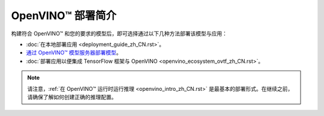 .. _openvino_docs_deployment_guide_introduction_zh_CN:

OpenVINO™ 部署简介
====================

构建符合 OpenVINO™ 和您的要求的模型后，即可选择通过以下几种方法部署该模型与应用：

* :doc:`在本地部署应用 <deployment_guide_zh_CN.rst>`。
* `通过 OpenVINO™ 模型服务器部署模型 <https://docs.openvino.ai/2022.2/ovms_what_is_openvino_model_server.html>`_。
* :doc:`部署应用以便集成 TensorFlow 框架与 OpenVINO <openvino_ecosystem_ovtf_zh_CN.rst>`。


.. note:: 
   请注意，:ref:`在 OpenVINO™ 运行时运行推理 <openvino_intro_zh_CN.rst>` 是最基本的部署形式。在继续之前，请确保了解如何创建正确的推理配置。